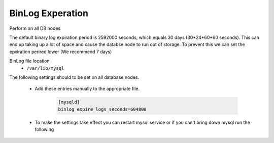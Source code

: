 BinLog Experation
=======
.. Config-Section-Start

Perform on all DB nodes

The default binary log expiration period is 2592000 seconds, which equals 30 days (30*24*60*60 seconds). This can end up taking up a lot of space and cause the databse node to run out of storage. 
To prevent this we can set the epxiration perired lower (We recommend 7 days)

BinLog file location 
    - ``/var/lib/mysql``

The following settings should to be set on all database nodes. 

    * Add these entries manually to the appropriate file.
        
        .. code-block:: 

           [mysqld]
           binlog_expire_logs_seconds=604800

    * To make the settings take effect you can restart mysql service or if you can't bring down mysql run the following 

        .. code-block:: 
            # Set binlog_expire_logs_seconds
            mysql> SET GLOBAL binlog_expire_logs_seconds = 604800;
            mysql> show variables like 'binlog_expire_logs_seconds';
            
            # Flush binlogs
            # All bin logs older than what was set will be purged
            mysql> flush binary logs;

.. Config-Section-Stop
